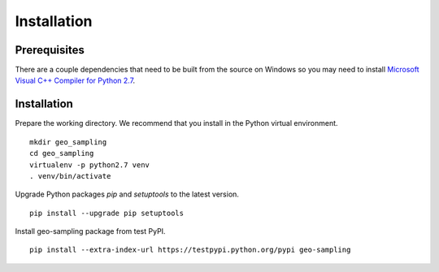 Installation
############

Prerequisites
=============

There are a couple dependencies that need to be built from the source on Windows so you may need to install `Microsoft Visual C++ Compiler for Python 2.7 <https://www.microsoft.com/en-us/download/details.aspx?id=44266>`_.

Installation
============

Prepare the working directory. We recommend that you install in the Python virtual environment.

::

    mkdir geo_sampling
    cd geo_sampling
    virtualenv -p python2.7 venv
    . venv/bin/activate

Upgrade Python packages `pip` and `setuptools` to the latest version.

::

    pip install --upgrade pip setuptools


Install geo-sampling package from test PyPI.

::

    pip install --extra-index-url https://testpypi.python.org/pypi geo-sampling
